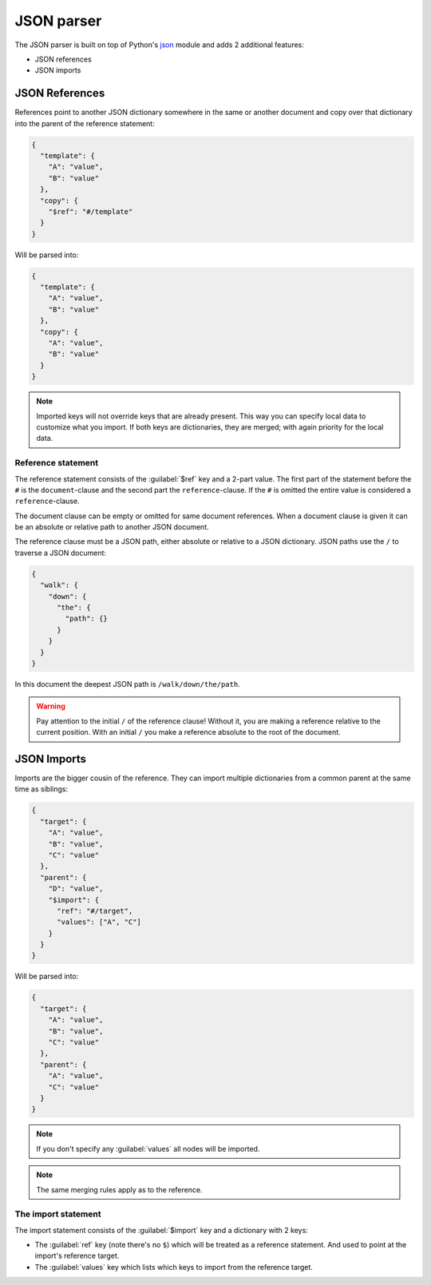###########
JSON parser
###########

The JSON parser is built on top of Python's `json
<https://docs.python.org/3/library/json.html>`_ module  and adds 2 additional features:

* JSON references
* JSON imports

.. _json_ref:

===============
JSON References
===============

References point to another JSON dictionary somewhere in the same or another document and
copy over that dictionary into the parent of the reference statement:

.. code-block:: json

  {
    "template": {
      "A": "value",
      "B": "value"
    },
    "copy": {
      "$ref": "#/template"
    }
  }

Will be parsed into:

.. code-block:: json

  {
    "template": {
      "A": "value",
      "B": "value"
    },
    "copy": {
      "A": "value",
      "B": "value"
    }
  }

.. note::

	Imported keys will not override keys that are already present. This way you can specify
	local data to customize what you import. If both keys are dictionaries, they are merged;
	with again priority for the local data.

Reference statement
===================

The reference statement consists of the :guilabel:`$ref` key and a 2-part value. The first
part of the statement before the ``#`` is the ``document``-clause and the second part the
``reference``-clause. If the ``#`` is omitted the entire value is considered a
``reference``-clause.

The document clause can be empty or omitted for same document references. When a document
clause is given it can be an absolute or relative path to another JSON document.

The reference clause must be a JSON path, either absolute or relative to a JSON
dictionary. JSON paths use the ``/`` to traverse a JSON document:

.. code-block:: json

  {
    "walk": {
      "down": {
        "the": {
          "path": {}
        }
      }
    }
  }

In this document the deepest JSON path is ``/walk/down/the/path``.

.. warning::

    Pay attention to the initial ``/`` of the reference clause! Without it, you are making
    a reference relative to the current position. With an initial ``/`` you make a
    reference absolute to the root of the document.

.. _json_import:

============
JSON Imports
============

Imports are the bigger cousin of the reference. They can import multiple dictionaries from
a common parent at the same time as siblings:

.. code-block:: json

  {
    "target": {
      "A": "value",
      "B": "value",
      "C": "value"
    },
    "parent": {
      "D": "value",
      "$import": {
        "ref": "#/target",
        "values": ["A", "C"]
      }
    }
  }

Will be parsed into:

.. code-block:: json

  {
    "target": {
      "A": "value",
      "B": "value",
      "C": "value"
    },
    "parent": {
      "A": "value",
      "C": "value"
    }
  }

.. note::

	If you don't specify any :guilabel:`values` all nodes will be imported.

.. note::

	The same merging rules apply as to the reference.

The import statement
====================

The import statement consists of the :guilabel:`$import` key and a dictionary with 2 keys:

* The :guilabel:`ref` key (note there's no ``$``) which will be treated as a reference
  statement. And used to point at the import's reference target.
* The :guilabel:`values` key which lists which keys to import from the reference target.
